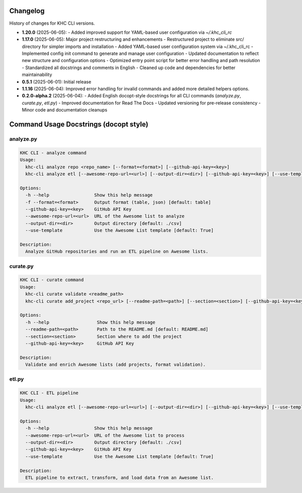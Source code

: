Changelog
=========
History of changes for KHC CLI versions.

* **1.20.0** (2025-06-05): 
  - Added improved support for YAML-based user configuration via `~/.khc_cli_rc`

* **1.17.0** (2025-06-05): Major project restructuring and enhancements
  - Restructured project to eliminate src/ directory for simpler imports and installation
  - Added YAML-based user configuration system via ~/.khc_cli_rc
  - Implemented config init command to generate and manage user configuration
  - Updated documentation to reflect new structure and configuration options
  - Optimized entry point script for better error handling and path resolution
  - Standardized all docstrings and comments in English
  - Cleaned up code and dependencies for better maintainability

* **0.5.1** (2025-06-01): Initial release
* **1.1.16** (2025-06-04): Improved error handling for invalid commands and added more detailed helpers options.
* **0.2.0-alpha.2** (2025-06-04):  
  - Added English docopt-style docstrings for all CLI commands (`analyze.py`, `curate.py`, `etl.py`)
  - Improved documentation for Read The Docs
  - Updated versioning for pre-release consistency
  - Minor code and documentation cleanups

Command Usage Docstrings (docopt style)
=======================================

analyze.py
----------

.. code-block:: text

    KHC CLI - analyze command
    Usage:
      khc-cli analyze repo <repo_name> [--format=<format>] [--github-api-key=<key>]
      khc-cli analyze etl [--awesome-repo-url=<url>] [--output-dir=<dir>] [--github-api-key=<key>] [--use-template/--no-use-template]

    Options:
      -h --help                 Show this help message
      -f --format=<format>      Output format (table, json) [default: table]
      --github-api-key=<key>    GitHub API Key
      --awesome-repo-url=<url>  URL of the Awesome list to analyze
      --output-dir=<dir>        Output directory [default: ./csv]
      --use-template            Use the Awesome List template [default: True]

    Description:
      Analyze GitHub repositories and run an ETL pipeline on Awesome lists.

curate.py
---------

.. code-block:: text

    KHC CLI - curate command
    Usage:
      khc-cli curate validate <readme_path>
      khc-cli curate add_project <repo_url> [--readme-path=<path>] [--section=<section>] [--github-api-key=<key>]

    Options:
      -h --help                  Show this help message
      --readme-path=<path>       Path to the README.md [default: README.md]
      --section=<section>        Section where to add the project
      --github-api-key=<key>     GitHub API Key

    Description:
      Validate and enrich Awesome lists (add projects, format validation).

etl.py
------

.. code-block:: text

    KHC CLI - ETL pipeline
    Usage:
      khc-cli analyze etl [--awesome-repo-url=<url>] [--output-dir=<dir>] [--github-api-key=<key>] [--use-template/--no-use-template]

    Options:
      -h --help                 Show this help message
      --awesome-repo-url=<url>  URL of the Awesome list to process
      --output-dir=<dir>        Output directory [default: ./csv]
      --github-api-key=<key>    GitHub API Key
      --use-template            Use the Awesome List template [default: True]

    Description:
      ETL pipeline to extract, transform, and load data from an Awesome list.
